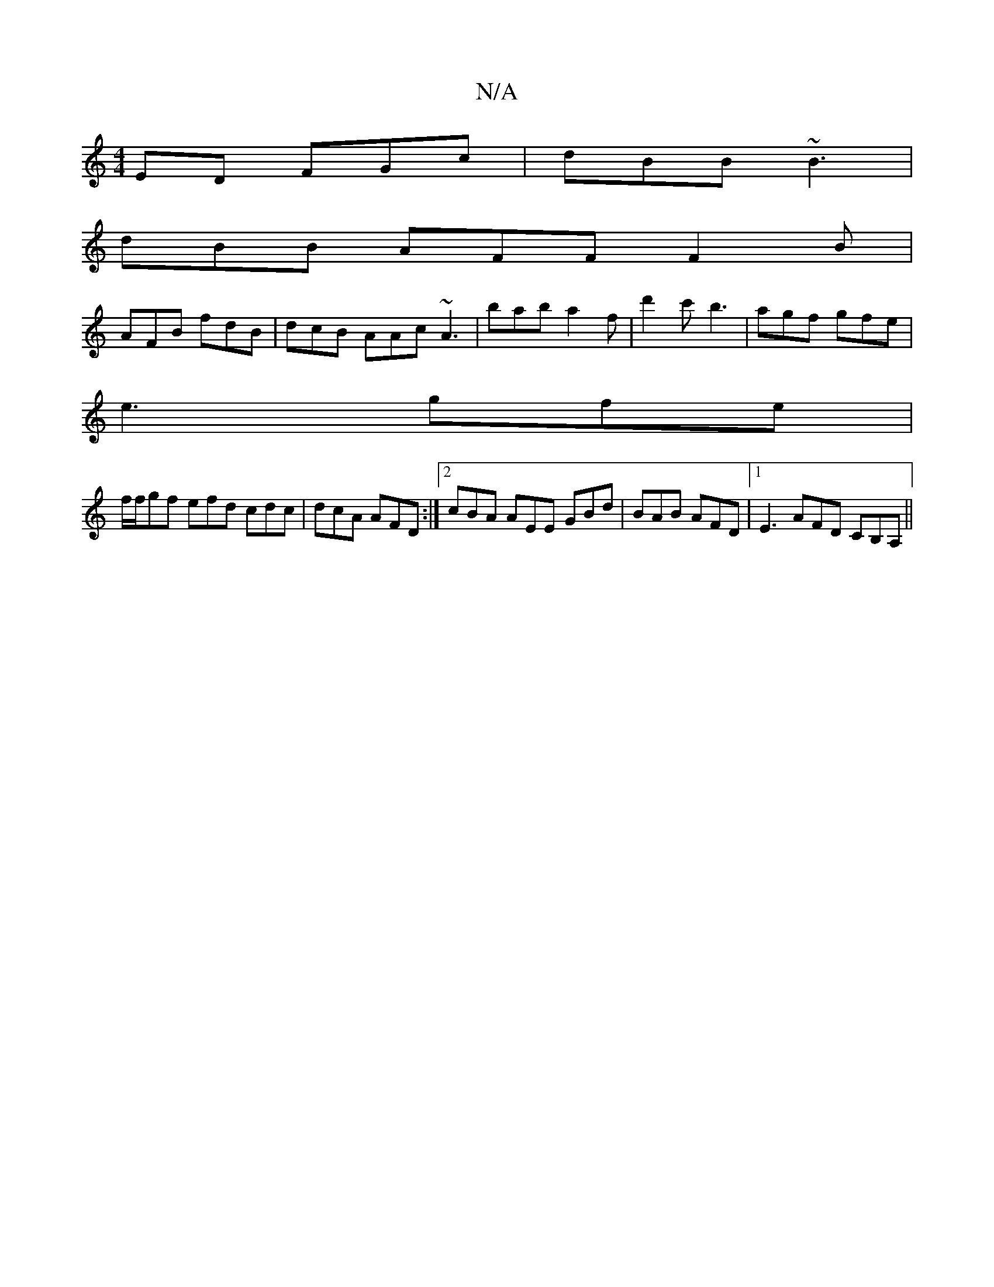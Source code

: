 X:1
T:N/A
M:4/4
R:N/A
K:Cmajor
ED FGc | dBB ~B3 |
dBB AFF F2B |
AFB fdB | dcB AAc ~A3 | bab a2 f | d'2c' b3 | agf gfe |
e3 gfe |
f/f/gf efd cdc | dcA AFD :|2 cBA AEE GBd|BAB AFD|1 E3 AFD CB,A, ||

DG~G2 BGDE|DEFA GF~D2|
af gf (3afd